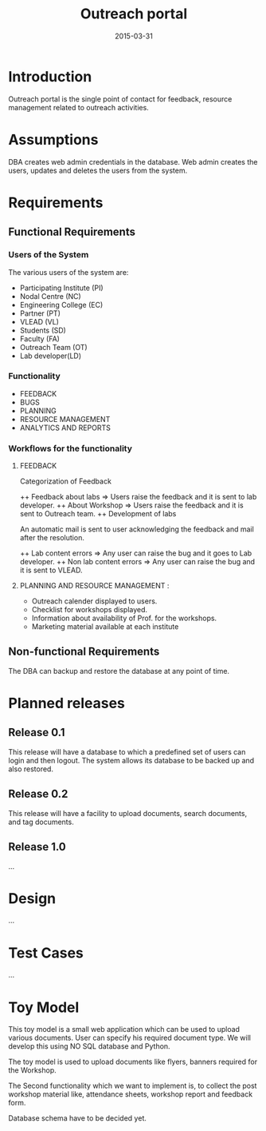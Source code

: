 #+Title: Outreach portal
#+Date: 2015-03-31

* Introduction
Outreach portal is the single point of contact for feedback, resource
management related to outreach activities.
* Assumptions

DBA creates web admin credentials in the database.
Web admin creates the users, updates and deletes the users from the system.

* Requirements
** Functional Requirements
*** Users of the System

The various users of the system are:

    + Participating Institute (PI)
    + Nodal Centre (NC)
    + Engineering College (EC)
    + Partner (PT)
    + VLEAD (VL)
    + Students (SD)
    + Faculty (FA)
    + Outreach Team (OT)
    + Lab developer(LD)

*** Functionality
    + FEEDBACK 
    + BUGS 
    + PLANNING 
    + RESOURCE MANAGEMENT
    + ANALYTICS AND REPORTS

*** Workflows for the functionality
**** FEEDBACK

  Categorization  of Feedback

   ++ Feedback about labs   => Users raise the feedback and it is sent to lab developer.
   ++ About Workshop        => Users raise the feedback and it is sent to Outreach team.
   ++ Development of labs

An automatic mail is sent to user acknowledging the feedback and mail
after the resolution.

   ++ Lab content errors       => Any user can raise the bug and it goes to Lab developer.
   ++ Non lab content errors   => Any user can raise the bug and it is sent to VLEAD.
   
****  PLANNING AND RESOURCE MANAGEMENT :
  + Outreach calender displayed to users. 
  + Checklist for workshops displayed. 
  + Information about availability of Prof. for the workshops.
  + Marketing material available at each institute

** Non-functional Requirements
The DBA can backup and restore the database at any point of time.
* Planned releases
** Release 0.1

 This release will have a database to which a predefined set of users
 can login and then logout.  The system allows its database to be
 backed up and also restored.

** Release 0.2

This release will have a facility to upload documents, search
documents, and tag documents.

** Release 1.0

...

* Design

...
* Test Cases

...
* Toy Model 

This toy model is a small web application which can be used to upload
various documents. User can specify his required document type. We
will develop this using NO SQL database and Python.

The toy model is used to upload documents like flyers, banners required for the Workshop.

The Second functionality which we want to implement is, to collect the
post workshop material like, attendance sheets, workshop report and feedback form.

Database schema have to be decided yet.

